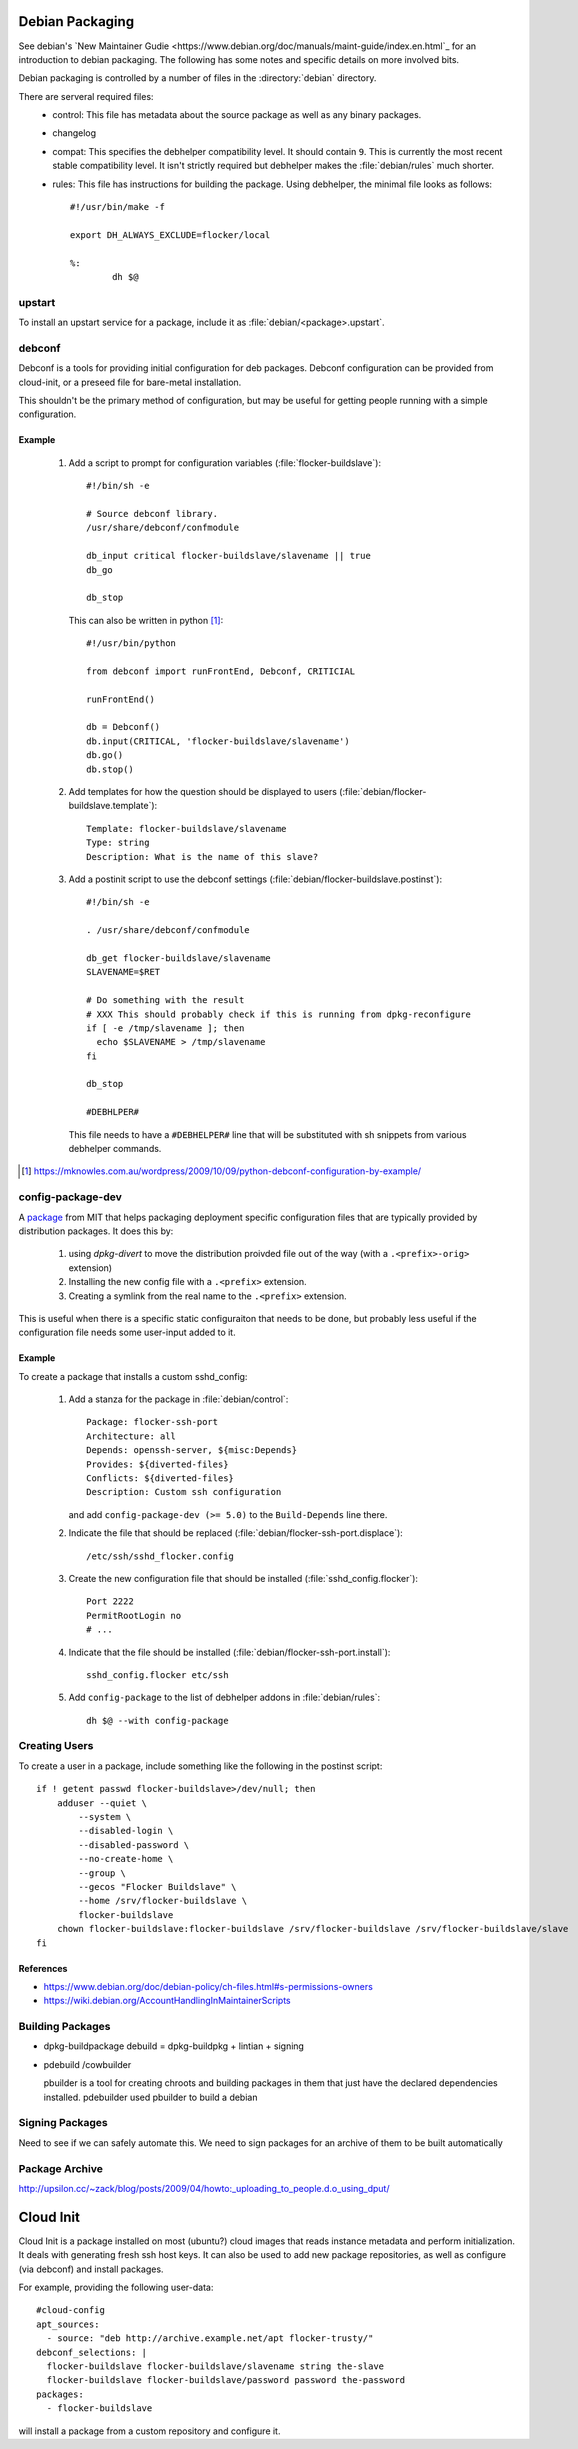 Debian Packaging
****************

See debian's `New Maintainer Gudie <https://www.debian.org/doc/manuals/maint-guide/index.en.html`_ for an introduction to debian packaging.
The following has some notes and specific details on more involved bits.

Debian packaging is controlled by a number of files in the :directory:`debian` directory.

There are serveral required files:
   - control: This file has metadata about the source package as well as any binary packages.
   - changelog
   - compat: This specifies the debhelper compatibility level. It should contain ``9``.
     This is currently the most recent stable compatibility level.
     It isn't strictly required but debhelper makes the :file:`debian/rules` much shorter.
   - rules: This file has instructions for building the package.
     Using debhelper, the minimal file looks as follows::

        #!/usr/bin/make -f

	export DH_ALWAYS_EXCLUDE=flocker/local

	%:
		dh $@


upstart
=======

To install an upstart service for a package, include it as :file:`debian/<package>.upstart`.


debconf
=======

Debconf is a tools for providing initial configuration for deb packages.
Debconf configuration can be provided from cloud-init, or a preseed file for bare-metal installation.

This shouldn't be the primary method of configuration, but may be useful for getting people running with a simple configuration.


Example
-------

   1. Add a script to prompt for configuration variables (:file:`flocker-buildslave`)::

         #!/bin/sh -e

         # Source debconf library.
         /usr/share/debconf/confmodule

         db_input critical flocker-buildslave/slavename || true
         db_go

         db_stop

      This can also be written in python [1]_::

         #!/usr/bin/python

         from debconf import runFrontEnd, Debconf, CRITICIAL

         runFrontEnd()

         db = Debconf()
         db.input(CRITICAL, 'flocker-buildslave/slavename')
         db.go()
         db.stop()

   2. Add templates for how the question should be displayed to users (:file:`debian/flocker-buildslave.template`)::

         Template: flocker-buildslave/slavename
         Type: string
         Description: What is the name of this slave?

   3. Add a postinit script to use the debconf settings (:file:`debian/flocker-buildslave.postinst`)::

         #!/bin/sh -e

         . /usr/share/debconf/confmodule

         db_get flocker-buildslave/slavename
	 SLAVENAME=$RET

	 # Do something with the result
	 # XXX This should probably check if this is running from dpkg-reconfigure
	 if [ -e /tmp/slavename ]; then
           echo $SLAVENAME > /tmp/slavename
	 fi

	 db_stop

         #DEBHLPER#

      This file needs to have a ``#DEBHELPER#`` line that will be substituted with sh snippets from various debhelper commands.

.. [1] https://mknowles.com.au/wordpress/2009/10/09/python-debconf-configuration-by-example/


config-package-dev
==================

A `package <http://debathena.mit.edu/config-package-dev/>`_ from MIT that helps packaging deployment specific configuration files that are typically provided by distribution packages.
It does this by:

   1. using `dpkg-divert` to move the distribution proivded file out of the way (with a ``.<prefix>-orig>`` extension)
   2. Installing the new config file with a ``.<prefix>`` extension.
   3. Creating a symlink from the real name to the ``.<prefix>`` extension.

This is useful when there is a specific static configuraiton that needs to be done,
but probably less useful if the configuration file needs some user-input added to it.


Example
-------

To create a package that installs a custom sshd_config:

   1. Add a stanza for the package in :file:`debian/control`::

         Package: flocker-ssh-port
         Architecture: all
         Depends: openssh-server, ${misc:Depends}
         Provides: ${diverted-files}
         Conflicts: ${diverted-files}
         Description: Custom ssh configuration

      and add ``config-package-dev (>= 5.0)`` to the ``Build-Depends`` line there.

   2. Indicate the file that should be replaced (:file:`debian/flocker-ssh-port.displace`)::

         /etc/ssh/sshd_flocker.config

   3. Create the new configuration file that should be installed (:file:`sshd_config.flocker`)::

         Port 2222
         PermitRootLogin no
         # ...

   4. Indicate that the file should be installed (:file:`debian/flocker-ssh-port.install`)::

         sshd_config.flocker etc/ssh

   5. Add ``config-package`` to the list of debhelper addons in :file:`debian/rules`::

	dh $@ --with config-package

Creating Users
==============

To create a user in a package, include something like the following in the postinst script::

   if ! getent passwd flocker-buildslave>/dev/null; then
       adduser --quiet \
           --system \
           --disabled-login \
           --disabled-password \
           --no-create-home \
           --group \
           --gecos "Flocker Buildslave" \
           --home /srv/flocker-buildslave \
           flocker-buildslave
       chown flocker-buildslave:flocker-buildslave /srv/flocker-buildslave /srv/flocker-buildslave/slave
   fi


References
----------
- https://www.debian.org/doc/debian-policy/ch-files.html#s-permissions-owners
- https://wiki.debian.org/AccountHandlingInMaintainerScripts


Building Packages
=================

- dpkg-buildpackage
  debuild = dpkg-buildpkg + lintian + signing
- pdebuild /cowbuilder

  pbuilder is a tool for creating chroots and building packages in them that just have the declared dependencies installed.
  pdebuilder used pbuilder to build a debian


Signing Packages
================

Need to see if we can safely automate this.
We need to sign packages for an archive of them to be built automatically


Package Archive
===============
http://upsilon.cc/~zack/blog/posts/2009/04/howto:_uploading_to_people.d.o_using_dput/


Cloud Init
**********

Cloud Init is a package installed on most (ubuntu?) cloud images that reads instance metadata and perform initialization.
It deals with generating fresh ssh host keys.
It can also be used to add new package repositories, as well as configure (via debconf) and install packages.

For example, providing the following user-data::

   #cloud-config
   apt_sources:
     - source: "deb http://archive.example.net/apt flocker-trusty/"
   debconf_selections: |
     flocker-buildslave flocker-buildslave/slavename string the-slave
     flocker-buildslave flocker-buildslave/password password the-password
   packages:
     - flocker-buildslave

will install a package from a custom repository and configure it.
